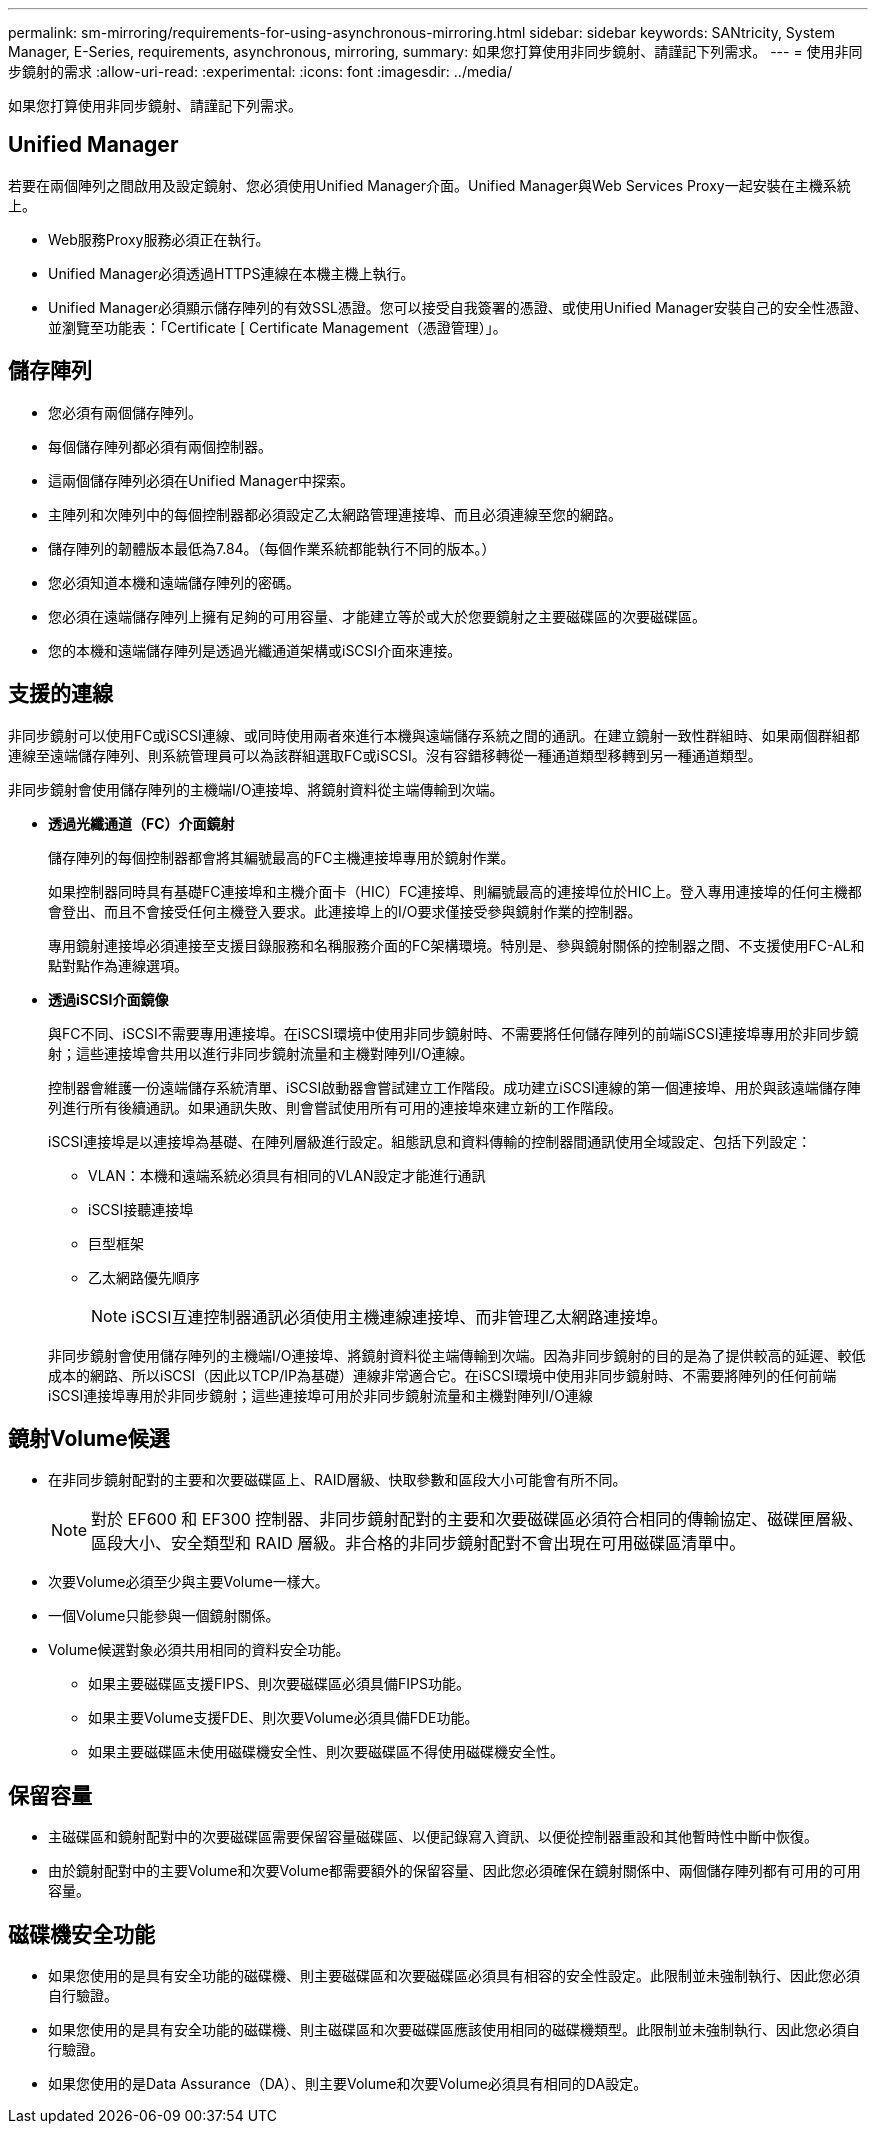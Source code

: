 ---
permalink: sm-mirroring/requirements-for-using-asynchronous-mirroring.html 
sidebar: sidebar 
keywords: SANtricity, System Manager, E-Series, requirements, asynchronous, mirroring, 
summary: 如果您打算使用非同步鏡射、請謹記下列需求。 
---
= 使用非同步鏡射的需求
:allow-uri-read: 
:experimental: 
:icons: font
:imagesdir: ../media/


[role="lead"]
如果您打算使用非同步鏡射、請謹記下列需求。



== Unified Manager

若要在兩個陣列之間啟用及設定鏡射、您必須使用Unified Manager介面。Unified Manager與Web Services Proxy一起安裝在主機系統上。

* Web服務Proxy服務必須正在執行。
* Unified Manager必須透過HTTPS連線在本機主機上執行。
* Unified Manager必須顯示儲存陣列的有效SSL憑證。您可以接受自我簽署的憑證、或使用Unified Manager安裝自己的安全性憑證、並瀏覽至功能表：「Certificate [ Certificate Management（憑證管理）」。




== 儲存陣列

* 您必須有兩個儲存陣列。
* 每個儲存陣列都必須有兩個控制器。
* 這兩個儲存陣列必須在Unified Manager中探索。
* 主陣列和次陣列中的每個控制器都必須設定乙太網路管理連接埠、而且必須連線至您的網路。
* 儲存陣列的韌體版本最低為7.84。（每個作業系統都能執行不同的版本。）
* 您必須知道本機和遠端儲存陣列的密碼。
* 您必須在遠端儲存陣列上擁有足夠的可用容量、才能建立等於或大於您要鏡射之主要磁碟區的次要磁碟區。
* 您的本機和遠端儲存陣列是透過光纖通道架構或iSCSI介面來連接。




== 支援的連線

非同步鏡射可以使用FC或iSCSI連線、或同時使用兩者來進行本機與遠端儲存系統之間的通訊。在建立鏡射一致性群組時、如果兩個群組都連線至遠端儲存陣列、則系統管理員可以為該群組選取FC或iSCSI。沒有容錯移轉從一種通道類型移轉到另一種通道類型。

非同步鏡射會使用儲存陣列的主機端I/O連接埠、將鏡射資料從主端傳輸到次端。

* *透過光纖通道（FC）介面鏡射*
+
儲存陣列的每個控制器都會將其編號最高的FC主機連接埠專用於鏡射作業。

+
如果控制器同時具有基礎FC連接埠和主機介面卡（HIC）FC連接埠、則編號最高的連接埠位於HIC上。登入專用連接埠的任何主機都會登出、而且不會接受任何主機登入要求。此連接埠上的I/O要求僅接受參與鏡射作業的控制器。

+
專用鏡射連接埠必須連接至支援目錄服務和名稱服務介面的FC架構環境。特別是、參與鏡射關係的控制器之間、不支援使用FC-AL和點對點作為連線選項。

* *透過iSCSI介面鏡像*
+
與FC不同、iSCSI不需要專用連接埠。在iSCSI環境中使用非同步鏡射時、不需要將任何儲存陣列的前端iSCSI連接埠專用於非同步鏡射；這些連接埠會共用以進行非同步鏡射流量和主機對陣列I/O連線。

+
控制器會維護一份遠端儲存系統清單、iSCSI啟動器會嘗試建立工作階段。成功建立iSCSI連線的第一個連接埠、用於與該遠端儲存陣列進行所有後續通訊。如果通訊失敗、則會嘗試使用所有可用的連接埠來建立新的工作階段。

+
iSCSI連接埠是以連接埠為基礎、在陣列層級進行設定。組態訊息和資料傳輸的控制器間通訊使用全域設定、包括下列設定：

+
** VLAN：本機和遠端系統必須具有相同的VLAN設定才能進行通訊
** iSCSI接聽連接埠
** 巨型框架
** 乙太網路優先順序
+
[NOTE]
====
iSCSI互連控制器通訊必須使用主機連線連接埠、而非管理乙太網路連接埠。

====


+
非同步鏡射會使用儲存陣列的主機端I/O連接埠、將鏡射資料從主端傳輸到次端。因為非同步鏡射的目的是為了提供較高的延遲、較低成本的網路、所以iSCSI（因此以TCP/IP為基礎）連線非常適合它。在iSCSI環境中使用非同步鏡射時、不需要將陣列的任何前端iSCSI連接埠專用於非同步鏡射；這些連接埠可用於非同步鏡射流量和主機對陣列I/O連線





== 鏡射Volume候選

* 在非同步鏡射配對的主要和次要磁碟區上、RAID層級、快取參數和區段大小可能會有所不同。
+

NOTE: 對於 EF600 和 EF300 控制器、非同步鏡射配對的主要和次要磁碟區必須符合相同的傳輸協定、磁碟匣層級、區段大小、安全類型和 RAID 層級。非合格的非同步鏡射配對不會出現在可用磁碟區清單中。

* 次要Volume必須至少與主要Volume一樣大。
* 一個Volume只能參與一個鏡射關係。
* Volume候選對象必須共用相同的資料安全功能。
+
** 如果主要磁碟區支援FIPS、則次要磁碟區必須具備FIPS功能。
** 如果主要Volume支援FDE、則次要Volume必須具備FDE功能。
** 如果主要磁碟區未使用磁碟機安全性、則次要磁碟區不得使用磁碟機安全性。






== 保留容量

* 主磁碟區和鏡射配對中的次要磁碟區需要保留容量磁碟區、以便記錄寫入資訊、以便從控制器重設和其他暫時性中斷中恢復。
* 由於鏡射配對中的主要Volume和次要Volume都需要額外的保留容量、因此您必須確保在鏡射關係中、兩個儲存陣列都有可用的可用容量。




== 磁碟機安全功能

* 如果您使用的是具有安全功能的磁碟機、則主要磁碟區和次要磁碟區必須具有相容的安全性設定。此限制並未強制執行、因此您必須自行驗證。
* 如果您使用的是具有安全功能的磁碟機、則主磁碟區和次要磁碟區應該使用相同的磁碟機類型。此限制並未強制執行、因此您必須自行驗證。
* 如果您使用的是Data Assurance（DA）、則主要Volume和次要Volume必須具有相同的DA設定。

